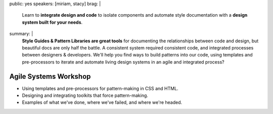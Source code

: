 public: yes
speakers: [miriam, stacy]
brag: |
  Learn to **integrate design and code**
  to isolate components and
  automate style documentation
  with a **design system built for your needs**.
summary: |
  **Style Guides & Pattern Libraries are great tools**
  for documenting the relationships between code and design,
  but beautiful docs are only half the battle.
  A consistent system required consistent code,
  and integrated processes between designers & developers.
  We'll help you find ways to build patterns into our code,
  using templates and pre-processors to iterate and automate
  living design systems in an agile and integrated process?


Agile Systems Workshop
======================

- Using templates and pre-processors for pattern-making in CSS and HTML.
- Designing and integrating toolkits that force pattern-making.
- Examples of what we've done, where we've failed, and where we're headed.
